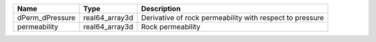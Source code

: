 

=============== ============== ======================================================== 
Name            Type           Description                                              
=============== ============== ======================================================== 
dPerm_dPressure real64_array3d Derivative of rock permeability with respect to pressure 
permeability    real64_array3d Rock permeability                                        
=============== ============== ======================================================== 


